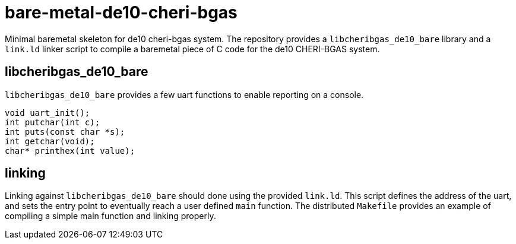 = bare-metal-de10-cheri-bgas

Minimal baremetal skeleton for de10 cheri-bgas system.
The repository provides a `libcheribgas_de10_bare` library and a `link.ld` linker script to compile a baremetal piece of C code for the de10 CHERI-BGAS system.

== libcheribgas_de10_bare

`libcheribgas_de10_bare` provides a few uart functions to enable reporting on a console.
  
[code,c]
---------
void uart_init();
int putchar(int c);
int puts(const char *s);
int getchar(void);
char* printhex(int value);
---------

== linking

Linking against `libcheribgas_de10_bare` should done using the provided `link.ld`.
This script defines the address of the uart, and sets the entry point to eventually reach a user defined `main` function.
The distributed `Makefile` provides an example of compiling a simple main function and linking properly.
